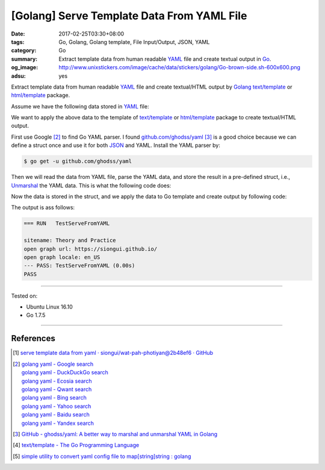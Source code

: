[Golang] Serve Template Data From YAML File
###########################################

:date: 2017-02-25T03:30+08:00
:tags: Go, Golang, Golang template, File Input/Output, JSON, YAML
:category: Go
:summary:  Extract template data from human readable YAML_ file and create
           textual output in Go_.
:og_image: http://www.unixstickers.com/image/cache/data/stickers/golang/Go-brown-side.sh-600x600.png
:adsu: yes


Extract template data from human readable YAML_ file and create textual/HTML
output by Golang_ `text/template`_ or `html/template`_ package.

Assume we have the following data stored in YAML_ file:

.. show_github_file:: siongui userpages content/code/go/yaml-template-data/tmpldata.yaml

We want to apply the above data to the template of `text/template`_ or
`html/template`_ package to create textual/HTML output.

First use Google [2]_ to find Go YAML parser. I found `github.com/ghodss/yaml`_
[3]_ is a good choice because we can define a struct once and use it for both
JSON_ and YAML. Install the YAML parser by:

.. code-block:: bash

  $ go get -u github.com/ghodss/yaml

Then we will read the data from YAML file, parse the YAML data, and store the
result in a pre-defined struct, i.e., Unmarshal_ the YAML data. This is what the
following code does:

.. adsu:: 2
.. show_github_file:: siongui userpages content/code/go/yaml-template-data/yml.go
.. adsu:: 3

Now the data is stored in the struct, and we apply the data to Go template and
create output by following code:

.. show_github_file:: siongui userpages content/code/go/yaml-template-data/yml_test.go
.. adsu:: 4

The output is ass follows:

.. code-block:: txt

  === RUN   TestServeFromYAML

  sitename: Theory and Practice
  open graph url: https://siongui.github.io/
  open graph locale: en_US
  --- PASS: TestServeFromYAML (0.00s)
  PASS

----

Tested on:

- Ubuntu Linux 16.10
- Go 1.7.5

----

References
++++++++++

.. [1] `serve template data from yaml · siongui/wat-pah-photiyan@2b48ef6 · GitHub <https://github.com/siongui/wat-pah-photiyan/commit/2b48ef6be45c66cb9299a6badaba5d964ebc8134>`_
.. [2] | `golang yaml - Google search <https://www.google.com/search?q=golang+yaml>`_
       | `golang yaml - DuckDuckGo search <https://duckduckgo.com/?q=golang+yaml>`_
       | `golang yaml - Ecosia search <https://www.ecosia.org/search?q=golang+yaml>`_
       | `golang yaml - Qwant search <https://www.qwant.com/?q=golang+yaml>`_
       | `golang yaml - Bing search <https://www.bing.com/search?q=golang+yaml>`_
       | `golang yaml - Yahoo search <https://search.yahoo.com/search?p=golang+yaml>`_
       | `golang yaml - Baidu search <https://www.baidu.com/s?wd=golang+yaml>`_
       | `golang yaml - Yandex search <https://www.yandex.com/search/?text=golang+yaml>`_
.. adsu:: 5
.. [3] `GitHub - ghodss/yaml: A better way to marshal and unmarshal YAML in Golang <https://github.com/ghodss/yaml>`_
.. [4] `text/template - The Go Programming Language <https://golang.org/pkg/text/template/>`_
.. [5] `simple utility to convert yaml config file to map[string]string : golang <https://www.reddit.com/r/golang/comments/5zo33t/simple_utility_to_convert_yaml_config_file_to/>`_

.. _Go: https://golang.org/
.. _Golang: https://golang.org/
.. _html/template: https://golang.org/pkg/html/template/
.. _text/template: https://golang.org/pkg/text/template/
.. _Execute: https://golang.org/pkg/text/template/#Template.Execute
.. _YAML: https://www.google.com/search?q=YAML
.. _JSON: https://www.google.com/search?q=JSON
.. _Unmarshal: https://godoc.org/github.com/ghodss/yaml#Unmarshal
.. _github.com/ghodss/yaml: https://github.com/ghodss/yaml

